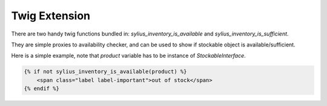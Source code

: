 Twig Extension
==============

There are two handy twig functions bundled in: `sylius_inventory_is_available` and `sylius_inventory_is_sufficient`.

They are simple proxies to availability checker, and can be used to show if stockable object is available/sufficient.

Here is a simple example, note that `product` variable has to be instance of `StockableInterface`.

.. code-block:: jinja

    {% if not sylius_inventory_is_available(product) %}
        <span class="label label-important">out of stock</span>
    {% endif %}
